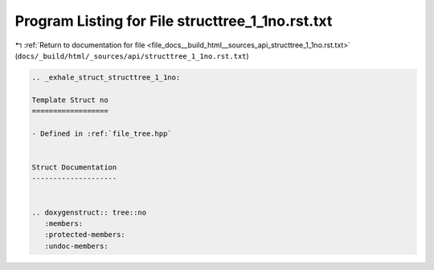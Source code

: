 
.. _program_listing_file_docs__build_html__sources_api_structtree_1_1no.rst.txt:

Program Listing for File structtree_1_1no.rst.txt
=================================================

|exhale_lsh| :ref:`Return to documentation for file <file_docs__build_html__sources_api_structtree_1_1no.rst.txt>` (``docs/_build/html/_sources/api/structtree_1_1no.rst.txt``)

.. |exhale_lsh| unicode:: U+021B0 .. UPWARDS ARROW WITH TIP LEFTWARDS

.. code-block:: cpp

   .. _exhale_struct_structtree_1_1no:
   
   Template Struct no
   ==================
   
   - Defined in :ref:`file_tree.hpp`
   
   
   Struct Documentation
   --------------------
   
   
   .. doxygenstruct:: tree::no
      :members:
      :protected-members:
      :undoc-members:
